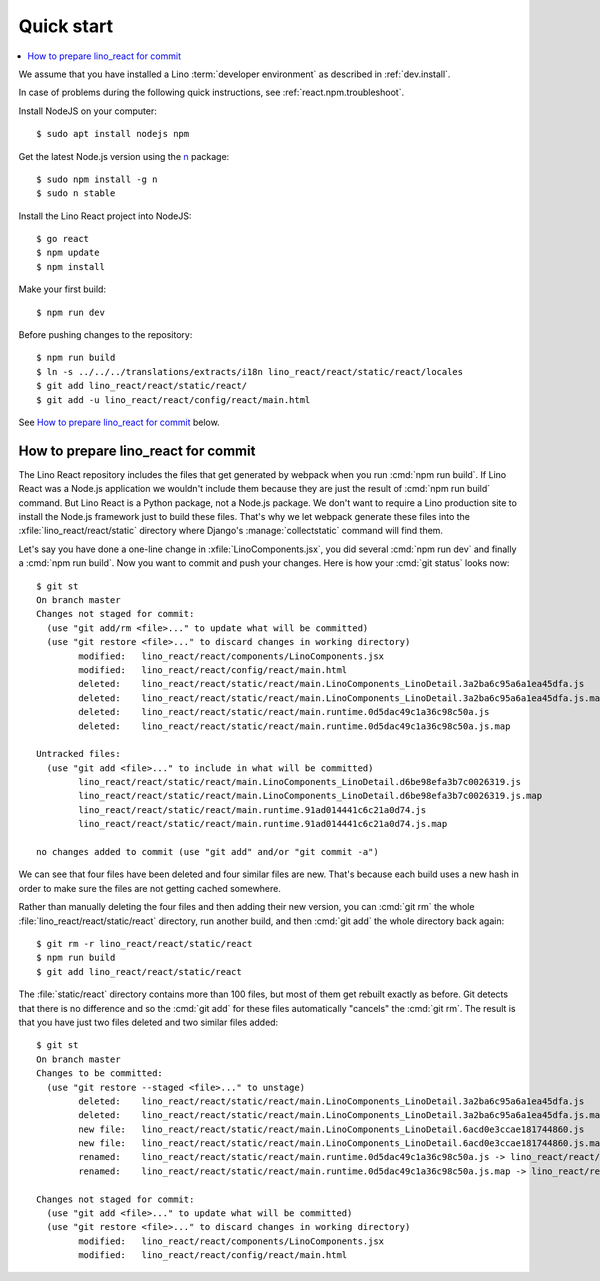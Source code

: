 .. _react.start:

===========
Quick start
===========

.. contents::
  :local:

We assume that you have installed a Lino :term:`developer environment` as
described in :ref:`dev.install`.

In case of problems during the following quick instructions, see
:ref:`react.npm.troubleshoot`.

Install NodeJS on your computer::

    $ sudo apt install nodejs npm

Get the latest Node.js version using the `n <https://www.npmjs.com/package/n>`__
package::

  $ sudo npm install -g n
  $ sudo n stable

Install the Lino React project into NodeJS::

    $ go react
    $ npm update
    $ npm install

Make your first build::

    $ npm run dev

Before pushing changes to the repository::

    $ npm run build
    $ ln -s ../../../translations/extracts/i18n lino_react/react/static/react/locales
    $ git add lino_react/react/static/react/
    $ git add -u lino_react/react/config/react/main.html


See `How to prepare lino_react for commit`_ below.


How to prepare lino_react for commit
====================================

The Lino React repository includes the files that get generated by webpack when
you run :cmd:`npm run build`. If Lino React was a Node.js application we
wouldn't include them because they are just the result of :cmd:`npm run build`
command. But Lino React is a Python package, not a Node.js package. We don't
want to require a Lino production site to install the Node.js framework just to
build these files. That's why we let webpack generate these files into the
:xfile:`lino_react/react/static` directory where Django's
:manage:`collectstatic` command will find them.

Let's say you have done a one-line change in :xfile:`LinoComponents.jsx`, you
did several :cmd:`npm run dev` and finally a :cmd:`npm run build`. Now you want
to commit and push your changes. Here is how your :cmd:`git status` looks now::

  $ git st
  On branch master
  Changes not staged for commit:
    (use "git add/rm <file>..." to update what will be committed)
    (use "git restore <file>..." to discard changes in working directory)
          modified:   lino_react/react/components/LinoComponents.jsx
          modified:   lino_react/react/config/react/main.html
          deleted:    lino_react/react/static/react/main.LinoComponents_LinoDetail.3a2ba6c95a6a1ea45dfa.js
          deleted:    lino_react/react/static/react/main.LinoComponents_LinoDetail.3a2ba6c95a6a1ea45dfa.js.map
          deleted:    lino_react/react/static/react/main.runtime.0d5dac49c1a36c98c50a.js
          deleted:    lino_react/react/static/react/main.runtime.0d5dac49c1a36c98c50a.js.map

  Untracked files:
    (use "git add <file>..." to include in what will be committed)
          lino_react/react/static/react/main.LinoComponents_LinoDetail.d6be98efa3b7c0026319.js
          lino_react/react/static/react/main.LinoComponents_LinoDetail.d6be98efa3b7c0026319.js.map
          lino_react/react/static/react/main.runtime.91ad014441c6c21a0d74.js
          lino_react/react/static/react/main.runtime.91ad014441c6c21a0d74.js.map

  no changes added to commit (use "git add" and/or "git commit -a")

We can see that four files have been deleted and four similar files are new.
That's because each build uses a new hash in order to make sure the files are
not getting cached somewhere.

Rather than manually deleting the four files and then adding their new version,
you can :cmd:`git rm` the whole :file:`lino_react/react/static/react` directory,
run another build, and then :cmd:`git add` the whole directory back again::

  $ git rm -r lino_react/react/static/react
  $ npm run build
  $ git add lino_react/react/static/react

The :file:`static/react` directory contains more than 100 files, but most of
them get rebuilt exactly as before. Git detects that there is no difference and
so the :cmd:`git add` for these files automatically "cancels" the :cmd:`git rm`.
The result is that you have just two files deleted and two similar files added::

  $ git st
  On branch master
  Changes to be committed:
    (use "git restore --staged <file>..." to unstage)
          deleted:    lino_react/react/static/react/main.LinoComponents_LinoDetail.3a2ba6c95a6a1ea45dfa.js
          deleted:    lino_react/react/static/react/main.LinoComponents_LinoDetail.3a2ba6c95a6a1ea45dfa.js.map
          new file:   lino_react/react/static/react/main.LinoComponents_LinoDetail.6acd0e3ccae181744860.js
          new file:   lino_react/react/static/react/main.LinoComponents_LinoDetail.6acd0e3ccae181744860.js.map
          renamed:    lino_react/react/static/react/main.runtime.0d5dac49c1a36c98c50a.js -> lino_react/react/static/react/main.runtime.1b037ddc1d1b089893ea.js
          renamed:    lino_react/react/static/react/main.runtime.0d5dac49c1a36c98c50a.js.map -> lino_react/react/static/react/main.runtime.1b037ddc1d1b089893ea.js.map

  Changes not staged for commit:
    (use "git add <file>..." to update what will be committed)
    (use "git restore <file>..." to discard changes in working directory)
          modified:   lino_react/react/components/LinoComponents.jsx
          modified:   lino_react/react/config/react/main.html



.. xfile:: lino_react/react/static

  The files in this directory will be distributed with the Python package, and
  Django's :manage:`collectstatic` command on a :term:`Lino site` will find
  them.

  It contains two subdirectories:

  - :file:`react` is the output path for webpack where it stores minimized js
    code (see :xfile:`webpack.config.js`)

  - :file:`media` is also populated by webpack, from files other than
    JavaScript.
